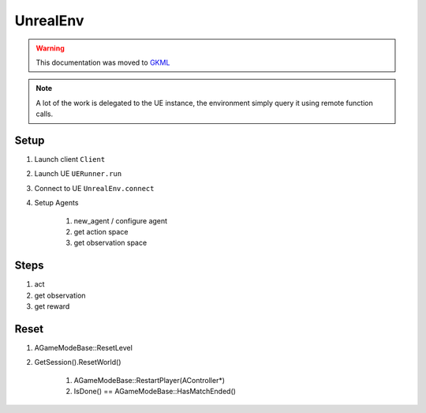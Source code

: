 UnrealEnv
=========


.. warning::

   This documentation was moved to `GKML <https://delaunay.github.io/GKMachineLearning/>`_


.. note::

   A lot of the work is delegated to the UE instance, the environment simply
   query it using remote function calls.


Setup
~~~~~

#. Launch client ``Client``
#. Launch UE  ``UERunner.run``
#. Connect to UE ``UnrealEnv.connect``
#. Setup Agents

    #. new_agent / configure agent
    #. get action space
    #. get observation space


Steps
~~~~~

#. act
#. get observation
#. get reward


Reset
~~~~~

#. AGameModeBase::ResetLevel
#. GetSession().ResetWorld()

    #. AGameModeBase::RestartPlayer(AController*)
    #. IsDone() == AGameModeBase::HasMatchEnded()